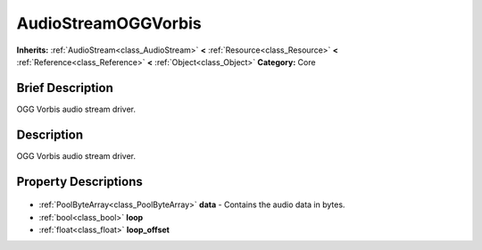 .. Generated automatically by doc/tools/makerst.py in Godot's source tree.
.. DO NOT EDIT THIS FILE, but the AudioStreamOGGVorbis.xml source instead.
.. The source is found in doc/classes or modules/<name>/doc_classes.

.. _class_AudioStreamOGGVorbis:

AudioStreamOGGVorbis
====================

**Inherits:** :ref:`AudioStream<class_AudioStream>` **<** :ref:`Resource<class_Resource>` **<** :ref:`Reference<class_Reference>` **<** :ref:`Object<class_Object>`
**Category:** Core

Brief Description
-----------------

OGG Vorbis audio stream driver.

Description
-----------

OGG Vorbis audio stream driver.

Property Descriptions
---------------------

  .. _class_AudioStreamOGGVorbis_data:

- :ref:`PoolByteArray<class_PoolByteArray>` **data** - Contains the audio data in bytes.

  .. _class_AudioStreamOGGVorbis_loop:

- :ref:`bool<class_bool>` **loop**

  .. _class_AudioStreamOGGVorbis_loop_offset:

- :ref:`float<class_float>` **loop_offset**


